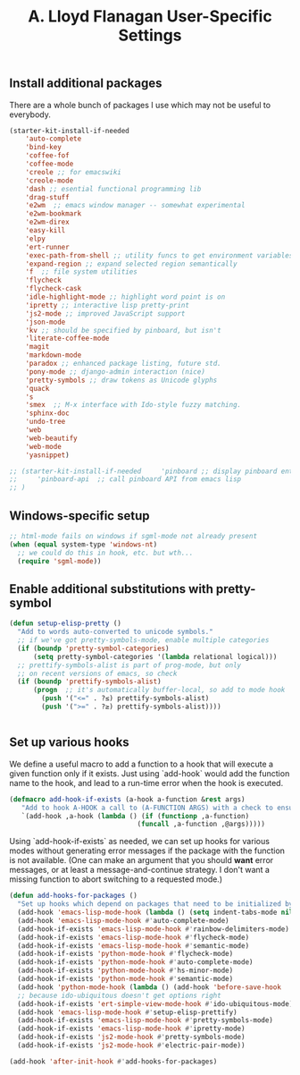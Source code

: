 #+TITLE: A. Lloyd Flanagan User-Specific Settings
#+OPTIONS: toc:2 num:nil ^:nil

** Install additional packages
There are a whole bunch of packages I use which may not be useful to
everybody.

#+name: my-installed-packages
#+begin_src emacs-lisp :tangle yes
  (starter-kit-install-if-needed
      'auto-complete
      'bind-key
      'coffee-fof
      'coffee-mode
      'creole ;; for emacswiki
      'creole-mode
      'dash ;; esential functional programming lib
      'drag-stuff
      'e2wm  ;; emacs window manager -- somewhat experimental
      'e2wm-bookmark
      'e2wm-direx
      'easy-kill
      'elpy
      'ert-runner
      'exec-path-from-shell ;; utility funcs to get environment variables
      'expand-region ;; expand selected region semantically
      'f  ;; file system utilities
      'flycheck
      'flycheck-cask
      'idle-highlight-mode ;; highlight word point is on
      'ipretty ;; interactive lisp pretty-print
      'js2-mode ;; improved JavaScript support
      'json-mode
      'kv ;; should be specified by pinboard, but isn't
      'literate-coffee-mode
      'magit
      'markdown-mode
      'paradox ;; enhanced package listing, future std.
      'pony-mode ;; django-admin interaction (nice)
      'pretty-symbols ;; draw tokens as Unicode glyphs
      'quack
      's
      'smex  ;; M-x interface with Ido-style fuzzy matching.
      'sphinx-doc
      'undo-tree
      'web
      'web-beautify
      'web-mode
      'yasnippet)

  ;; (starter-kit-install-if-needed     'pinboard ;; display pinboard entries in buffer
  ;;     'pinboard-api  ;; call pinboard API from emacs lisp
  ;; )

#+end_src

** Windows-specific setup
  :PROPERTIES:
  :CUSTOM_ID: windows-specific
  :END:

#+name: windows-specific-setup
#+begin_src emacs-lisp :tangle yes
;; html-mode fails on windows if sgml-mode not already present
(when (equal system-type 'windows-nt)
  ;; we could do this in hook, etc. but wth...
  (require 'sgml-mode))
#+end_src
   
** Enable additional substitutions with pretty-symbol
#+begin_src emacs-lisp :tangle yes
  (defun setup-elisp-pretty ()
    "Add to words auto-converted to unicode symbols."
    ;; if we've got pretty-symbols-mode, enable multiple categories
    (if (boundp 'pretty-symbol-categories)
        (setq pretty-symbol-categories '(lambda relational logical)))
    ;; prettify-symbols-alist is part of prog-mode, but only
    ;; on recent versions of emacs, so check
    (if (boundp 'prettify-symbols-alist)
        (progn  ;; it's automatically buffer-local, so add to mode hook
          (push '("<=" . ?≤) prettify-symbols-alist)
          (push '(">=" . ?≥) prettify-symbols-alist))))


#+end_src

** Set up various hooks
We define a useful macro to add a function to a hook that will execute
a given function only if it
exists. Just using `add-hook` would add the function name to the hook,
and lead to a run-time error when the hook is executed.

#+name: define-hook-macro
#+begin_src emacs-lisp :tangle yes
  (defmacro add-hook-if-exists (a-hook a-function &rest args)
     "Add to hook A-HOOK a call to (A-FUNCTION ARGS) with a check to ensure A-FUNCTION is defined."
     `(add-hook ,a-hook (lambda () (if (functionp ,a-function)
                                  (funcall ,a-function ,@args)))))
#+end_src

Using `add-hook-if-exists` as needed, we can set up hooks for various
modes without generating error messages if the package with the
function is not available. (One can make an argument that you should
*want* error messages, or at least a message-and-continue
strategy. I don't want a missing function to abort switching to a
requested mode.)

#+begin_src emacs-lisp :tangle yes
  (defun add-hooks-for-packages ()
    "Set up hooks which depend on packages that need to be initialized by package system."
    (add-hook 'emacs-lisp-mode-hook (lambda () (setq indent-tabs-mode nil))) ;; Use spaces, not tabs.
    (add-hook 'emacs-lisp-mode-hook #'auto-complete-mode)
    (add-hook-if-exists 'emacs-lisp-mode-hook #'rainbow-delimiters-mode)
    (add-hook-if-exists 'emacs-lisp-mode-hook #'flycheck-mode)
    (add-hook-if-exists 'emacs-lisp-mode-hook #'semantic-mode)
    (add-hook-if-exists 'python-mode-hook #'flycheck-mode)
    (add-hook-if-exists 'python-mode-hook #'auto-complete-mode)
    (add-hook-if-exists 'python-mode-hook #'hs-minor-mode)
    (add-hook-if-exists 'python-mode-hook #'semantic-mode)
    (add-hook 'python-mode-hook (lambda () (add-hook 'before-save-hook  'delete-trailing-whitespace nil t)))
    ;; because ido-ubiquitous doesn't get options right
    (add-hook-if-exists 'ert-simple-view-mode-hook #'ido-ubiquitous-mode)
    (add-hook 'emacs-lisp-mode-hook #'setup-elisp-prettify)
    (add-hook-if-exists 'emacs-lisp-mode-hook #'pretty-symbols-mode)
    (add-hook-if-exists 'emacs-lisp-mode-hook #'ipretty-mode)
    (add-hook-if-exists 'js2-mode-hook #'pretty-symbols-mode)
    (add-hook-if-exists 'js2-mode-hook #'electric-pair-mode))

  (add-hook 'after-init-hook #'add-hooks-for-packages)

#+end_src
